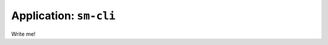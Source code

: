 .. _app_sm-cli:

===============================
Application: ``sm-cli``
===============================

Write me!
